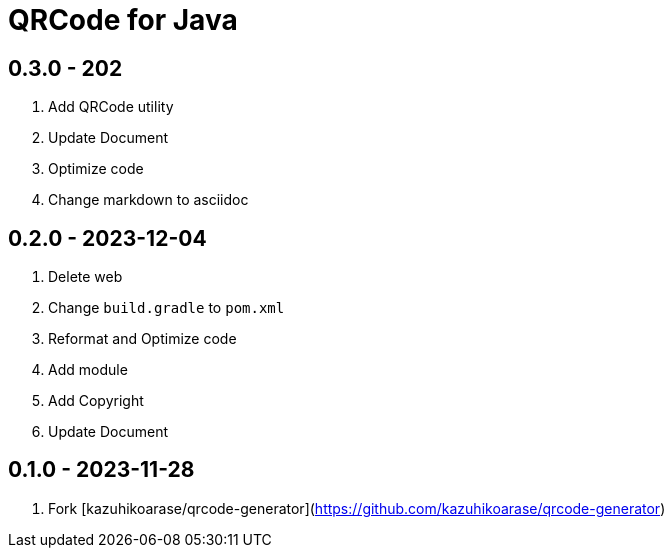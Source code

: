 = QRCode for Java

== 0.3.0 - 202

. Add QRCode utility
. Update Document
. Optimize code
. Change markdown to asciidoc

== 0.2.0 - 2023-12-04

. Delete web
. Change `build.gradle` to `pom.xml`
. Reformat and Optimize code
. Add module
. Add Copyright
. Update Document

== 0.1.0 - 2023-11-28

. Fork [kazuhikoarase/qrcode-generator](https://github.com/kazuhikoarase/qrcode-generator)
